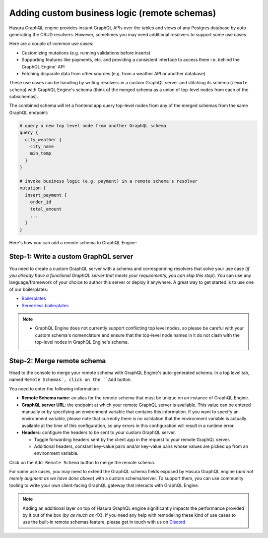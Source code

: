 Adding custom business logic (remote schemas)
=============================================

Hasura GraphQL engine provides instant GraphQL APIs over the tables and views of any Postgres database by auto-generating the CRUD resolvers. However, sometimes you may need additional resolvers to support some use cases. 

Here are a couple of common use cases:


- Customizing mutations (e.g. running validations before inserts)
- Supporting features like payments, etc. and providing a consistent interface to access them i.e. behind the GraphQL Engine' API
- Fetching disparate data from other sources (e.g. from a weather API or another database)

These use cases can be handling by writing resolvers in a custom GraphQL server and stitching its schema (``remote schema``) with GraphQL Engine's schema (think of the merged schema as a union of top-level nodes from each of the subschemas). 

.. image:: ../../../img/graphql/manual/business-logic/schema-stitching-v1-arch-diagram.png

The combined schema will let a frontend app query top-level nodes from any of the merged schemas from the same GraphQL endpoint:

.. code-block:: graphql
      
  # query a new top level node from another GraphQL schema
  query {
    city_weather {
      city_name
      min_temp
    }
  }

  # invoke business logic (e.g. payment) in a remote schema's resolver
  mutation {
    insert_payment {
      order_id
      total_amount
      ...
    }
  }

Here's how you can add a remote schema to GraphQL Engine:

Step-1: Write a custom GraphQL server
-------------------------------------

You need to create a custom GraphQL server with a schema and corresponding resolvers that solve your use case (*if you already have a functional GraphQL server that meets your requirements, you can skip this step*). You can use any language/framework of your choice to author this server or deploy it anywhere. A great way to get started is to use one of our boilerplates:

- `Boilerplates <https://github.com/hasura/graphql-engine/tree/master/community/boilerplates/graphql-servers>`_
- `Serverless boilerplates <https://github.com/hasura/graphql-serverless>`_

.. note::

  - GraphQL Engine does not currently support conflicting top level nodes, so please be careful with your custom schema's nomenclature and ensure that the top-level node names in it do not clash with the top-level nodes in GraphQL Engine's schema.


Step-2: Merge remote schema
---------------------------
Head to the console to merge your remote schema with GraphQL Engine's auto-generated schema. In a top level tab, named ``Remote Schemas`, click on the ``Add`` button.

.. image:: ../../../img/graphql/manual/business-logic/add-remote-schemas-interface.png


You need to enter the following information:

- **Remote Schema name**: an alias for the remote schema that must be unique on an instance of GraphQL Engine.
- **GraphQL server URL**: the endpoint at which your remote GraphQL server is available. This value can be entered manually or by specifying an environment variable that contains this information. If you want to specify an environment variable, please note that currently there is no validation that the environment variable is actually available at the time of this configuration, so any errors in this configuration will result in a runtime error.
- **Headers**: configure the headers to be sent to your custom GraphQL server.

  - Toggle forwarding headers sent by the client app in the request to your remote GraphQL server.   
  - Additional headers, constant key-value pairs and/or key-value pairs whose values are picked up from an environment variable.

Click on the ``Add Remote Schema`` button to merge the remote schema.

For some use cases, you may need to extend the GraphQL schema fields exposed by Hasura GraphQL engine (*and not merely augment as we have done above*) with a custom schema/server. To support them, you can use community tooling to write your own client-facing GraphQL gateway that interacts with GraphQL Engine.

.. note::

  Adding an additional layer on top of Hasura GraphQL engine significantly impacts the performance provided by it out of the box (*by as much as 4X*). If you need any help with remodeling these kind of use cases to use the built-in remote schemas feature, please get in touch with us on `Discord <https://discord.gg/vBPpJkS>`_.




